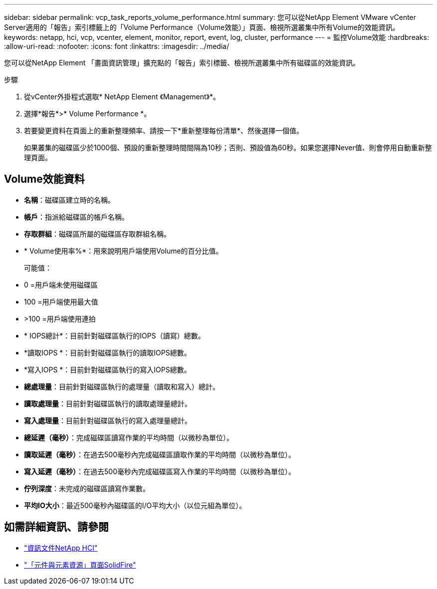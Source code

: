 ---
sidebar: sidebar 
permalink: vcp_task_reports_volume_performance.html 
summary: 您可以從NetApp Element VMware vCenter Server適用的「報告」索引標籤上的「Volume Performance（Volume效能）」頁面、檢視所選叢集中所有Volume的效能資訊。 
keywords: netapp, hci, vcp, vcenter, element, monitor, report, event, log, cluster, performance 
---
= 監控Volume效能
:hardbreaks:
:allow-uri-read: 
:nofooter: 
:icons: font
:linkattrs: 
:imagesdir: ../media/


[role="lead"]
您可以從NetApp Element 「畫面資訊管理」擴充點的「報告」索引標籤、檢視所選叢集中所有磁碟區的效能資訊。

.步驟
. 從vCenter外掛程式選取* NetApp Element 《Management》*。
. 選擇*報告*>* Volume Performance *。
. 若要變更資料在頁面上的重新整理頻率、請按一下*重新整理每份清單*、然後選擇一個值。
+
如果叢集的磁碟區少於1000個、預設的重新整理時間間隔為10秒；否則、預設值為60秒。如果您選擇Never值、則會停用自動重新整理頁面。





== Volume效能資料

* *名稱*：磁碟區建立時的名稱。
* *帳戶*：指派給磁碟區的帳戶名稱。
* *存取群組*：磁碟區所屬的磁碟區存取群組名稱。
* * Volume使用率%*：用來說明用戶端使用Volume的百分比值。
+
可能值：

* 0 =用戶端未使用磁碟區
* 100 =用戶端使用最大值
* >100 =用戶端使用連拍
* * IOPS總計*：目前針對磁碟區執行的IOPS（讀寫）總數。
* *讀取IOPS *：目前針對磁碟區執行的讀取IOPS總數。
* *寫入IOPS *：目前針對磁碟區執行的寫入IOPS總數。
* *總處理量*：目前針對磁碟區執行的處理量（讀取和寫入）總計。
* *讀取處理量*：目前針對磁碟區執行的讀取處理量總計。
* *寫入處理量*：目前針對磁碟區執行的寫入處理量總計。
* *總延遲（毫秒）*：完成磁碟區讀寫作業的平均時間（以微秒為單位）。
* *讀取延遲（毫秒）*：在過去500毫秒內完成磁碟區讀取作業的平均時間（以微秒為單位）。
* *寫入延遲（毫秒）*：在過去500毫秒內完成磁碟區寫入作業的平均時間（以微秒為單位）。
* *佇列深度*：未完成的磁碟區讀寫作業數。
* *平均IO大小*：最近500毫秒內磁碟區的I/O平均大小（以位元組為單位）。




== 如需詳細資訊、請參閱

* https://docs.netapp.com/us-en/hci/index.html["資訊文件NetApp HCI"^]
* https://www.netapp.com/data-storage/solidfire/documentation["「元件與元素資源」頁面SolidFire"^]

